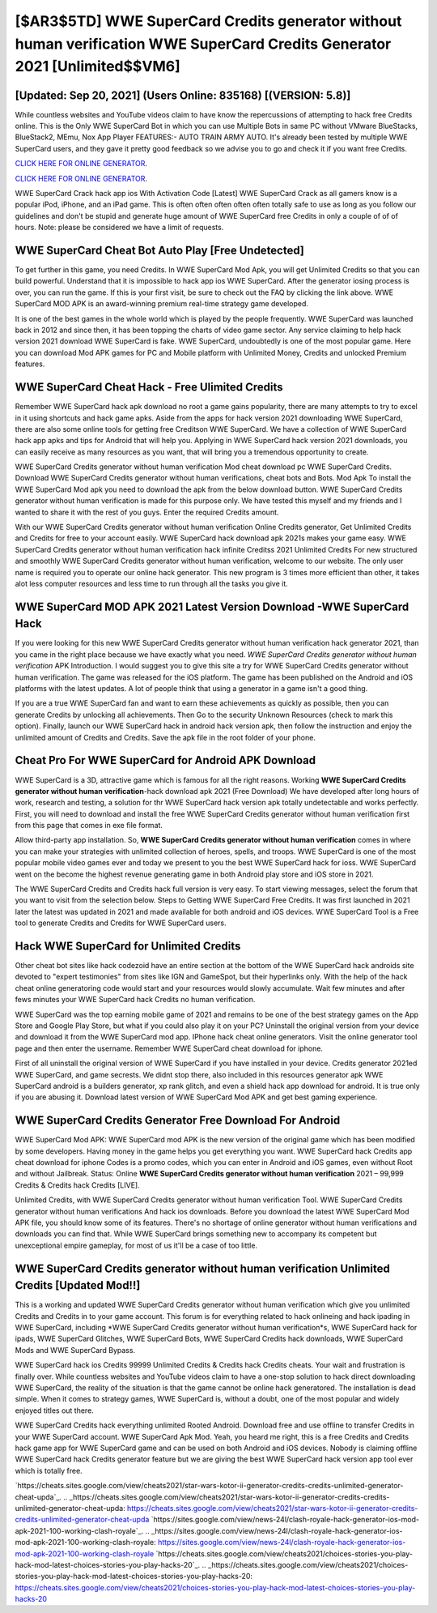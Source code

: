 [$AR3$5TD] WWE SuperCard Credits generator without human verification WWE SuperCard Credits Generator 2021 [Unlimited$$VM6]
=========

[Updated: Sep 20, 2021] (Users Online: 835168) [(VERSION: 5.8)]
---------

While countless websites and YouTube videos claim to have know the repercussions of attempting to hack free Credits online.  This is the Only WWE SuperCard Bot in which you can use Multiple Bots in same PC without VMware BlueStacks, BlueStack2, MEmu, Nox App Player FEATURES:- AUTO TRAIN ARMY AUTO. It's already been tested by multiple WWE SuperCard users, and they gave it pretty good feedback so we advise you to go and check it if you want free Credits.

`CLICK HERE FOR ONLINE GENERATOR`_.

.. _CLICK HERE FOR ONLINE GENERATOR: http://easydld.xyz/83f487a

`CLICK HERE FOR ONLINE GENERATOR`_.

.. _CLICK HERE FOR ONLINE GENERATOR: http://easydld.xyz/83f487a

WWE SuperCard Crack hack app ios With Activation Code [Latest] WWE SuperCard Crack as all gamers know is a popular iPod, iPhone, and an iPad game.  This is often often often often often totally safe to use as long as you follow our guidelines and don't be stupid and generate huge amount of WWE SuperCard free Credits in only a couple of of of hours.  Note: please be considered we have a limit of requests.

WWE SuperCard Cheat Bot Auto Play [Free Undetected]
---------

To get further in this game, you need Credits. In WWE SuperCard Mod Apk, you will get Unlimited Credits so that you can build powerful. Understand that it is impossible to hack app ios WWE SuperCard.  After the generator iosing process is over, you can run the game. If this is your first visit, be sure to check out the FAQ by clicking the link above.  WWE SuperCard MOD APK is an award-winning premium real-time strategy game developed.

It is one of the best games in the whole world which is played by the people frequently.  WWE SuperCard was launched back in 2012 and since then, it has been topping the charts of video game sector.  Any service claiming to help hack version 2021 download WWE SuperCard is fake. WWE SuperCard, undoubtedly is one of the most popular game. Here you can download Mod APK games for PC and Mobile platform with Unlimited Money, Credits and unlocked Premium features.


WWE SuperCard Cheat Hack - Free Ulimited Credits
---------

Remember WWE SuperCard hack apk download no root a game gains popularity, there are many attempts to try to excel in it using shortcuts and hack game apks.  Aside from the apps for hack version 2021 downloading WWE SuperCard, there are also some online tools for getting free Creditson WWE SuperCard.  We have a collection of WWE SuperCard hack app apks and tips for Android that will help you. Applying in WWE SuperCard hack version 2021 downloads, you can easily receive as many resources as you want, that will bring you a tremendous opportunity to create.

WWE SuperCard Credits generator without human verification Mod cheat download pc WWE SuperCard Credits.  Download WWE SuperCard Credits generator without human verifications, cheat bots and Bots.  Mod Apk To install the WWE SuperCard Mod apk you need to download the apk from the below download button.  WWE SuperCard Credits generator without human verification is made for this purpose only.  We have tested this myself and my friends and I wanted to share it with the rest of you guys.  Enter the required Credits amount.

With our WWE SuperCard Credits generator without human verification Online Credits generator, Get Unlimited Credits and Credits for free to your account easily. WWE SuperCard hack download apk 2021s makes your game easy.  WWE SuperCard Credits generator without human verification hack infinite Creditss 2021 Unlimited Credits For new structured and smoothly WWE SuperCard Credits generator without human verification, welcome to our website.  The only user name is required you to operate our online hack generator. This new program is 3 times more efficient than other, it takes alot less computer resources and less time to run through all the tasks you give it.

WWE SuperCard MOD APK 2021 Latest Version Download -WWE SuperCard Hack
---------

If you were looking for this new WWE SuperCard Credits generator without human verification hack generator 2021, than you came in the right place because we have exactly what you need.  *WWE SuperCard Credits generator without human verification* APK Introduction.  I would suggest you to give this site a try for WWE SuperCard Credits generator without human verification.  The game was released for the iOS platform. The game has been published on the Android and iOS platforms with the latest updates.  A lot of people think that using a generator in a game isn't a good thing.

If you are a true WWE SuperCard fan and want to earn these achievements as quickly as possible, then you can generate Credits by unlocking all achievements.  Then Go to the security Unknown Resources (check to mark this option).  Finally, launch our WWE SuperCard hack in android hack version apk, then follow the instruction and enjoy the unlimited amount of Credits and Credits. Save the apk file in the root folder of your phone.

Cheat Pro For WWE SuperCard for Android APK Download
---------

WWE SuperCard is a 3D, attractive game which is famous for all the right reasons.  Working **WWE SuperCard Credits generator without human verification**-hack download apk 2021 (Free Download) We have developed after long hours of work, research and testing, a solution for thr WWE SuperCard hack version apk totally undetectable and works perfectly.  First, you will need to download and install the free WWE SuperCard Credits generator without human verification first from this page that comes in exe file format.

Allow third-party app installation.  So, **WWE SuperCard Credits generator without human verification** comes in where you can make your strategies with unlimited collection of heroes, spells, and troops.  WWE SuperCard is one of the most popular mobile video games ever and today we present to you the best WWE SuperCard hack for ioss.  WWE SuperCard went on the become the highest revenue generating game in both Android play store and iOS store in 2021.

The WWE SuperCard Credits and Credits hack full version is very easy. To start viewing messages, select the forum that you want to visit from the selection below. Steps to Getting WWE SuperCard Free Credits.  It was first launched in 2021 later the latest was updated in 2021 and made available for both android and iOS devices. WWE SuperCard Tool is a Free tool to generate Credits and Credits for WWE SuperCard users.

Hack WWE SuperCard for Unlimited Credits
---------

Other cheat bot sites like hack codezoid have an entire section at the bottom of the WWE SuperCard hack androids site devoted to "expert testimonies" from sites like IGN and GameSpot, but their hyperlinks only. With the help of the hack cheat online generatoring code would start and your resources would slowly accumulate. Wait few minutes and after fews minutes your WWE SuperCard hack Credits no human verification.

WWE SuperCard was the top earning mobile game of 2021 and remains to be one of the best strategy games on the App Store and Google Play Store, but what if you could also play it on your PC? Uninstall the original version from your device and download it from the WWE SuperCard mod app.  IPhone hack cheat online generators.  Visit the online generator tool page and then enter the username.  Remember WWE SuperCard cheat download for iphone.

First of all uninstall the original version of WWE SuperCard if you have installed in your device.  Credits generator 2021ed WWE SuperCard, and game secrests.  We didnt stop there, also included in this resources generator apk WWE SuperCard android is a builders generator, xp rank glitch, and even a shield hack app download for android.  It is true only if you are abusing it.  Download latest version of WWE SuperCard Mod APK and get best gaming experience.

WWE SuperCard Credits Generator Free Download For Android
---------

WWE SuperCard Mod APK: WWE SuperCard mod APK is the new version of the original game which has been modified by some developers.  Having money in the game helps you get everything you want.  WWE SuperCard hack Credits app cheat download for iphone Codes is a promo codes, which you can enter in Android and iOS games, even without Root and without Jailbreak.  Status: Online **WWE SuperCard Credits generator without human verification** 2021 – 99,999 Credits & Credits hack Credits [LIVE].

Unlimited Credits, with WWE SuperCard Credits generator without human verification Tool.  WWE SuperCard Credits generator without human verifications And hack ios downloads.  Before you download the latest WWE SuperCard Mod APK file, you should know some of its features.  There's no shortage of online generator without human verifications and downloads you can find that. While WWE SuperCard brings something new to accompany its competent but unexceptional empire gameplay, for most of us it'll be a case of too little.

WWE SuperCard Credits generator without human verification Unlimited Credits [Updated Mod!!]
---------

This is a working and updated ‎WWE SuperCard Credits generator without human verification which give you unlimited Credits and Credits in to your game account.  This forum is for everything related to hack onlineing and hack ipading in WWE SuperCard, including *WWE SuperCard Credits generator without human verification*s, WWE SuperCard hack for ipads, WWE SuperCard Glitches, WWE SuperCard Bots, WWE SuperCard Credits hack downloads, WWE SuperCard Mods and WWE SuperCard Bypass.

WWE SuperCard hack ios Credits 99999 Unlimited Credits & Credits hack Credits cheats.  Your wait and frustration is finally over. While countless websites and YouTube videos claim to have a one-stop solution to hack direct downloading WWE SuperCard, the reality of the situation is that the game cannot be online hack generatored.  The installation is dead simple.  When it comes to strategy games, WWE SuperCard is, without a doubt, one of the most popular and widely enjoyed titles out there.

WWE SuperCard Credits hack everything unlimited Rooted Android.  Download free and use offline to transfer Credits in your WWE SuperCard account.  WWE SuperCard Apk Mod.  Yeah, you heard me right, this is a free Credits and Credits hack game app for ‎WWE SuperCard game and can be used on both Android and iOS devices.  Nobody is claiming offline WWE SuperCard hack Credits generator feature but we are giving the best WWE SuperCard hack version app tool ever which is totally free.

`https://cheats.sites.google.com/view/cheats2021/star-wars-kotor-ii-generator-credits-credits-unlimited-generator-cheat-upda`_.
.. _https://cheats.sites.google.com/view/cheats2021/star-wars-kotor-ii-generator-credits-credits-unlimited-generator-cheat-upda: https://cheats.sites.google.com/view/cheats2021/star-wars-kotor-ii-generator-credits-credits-unlimited-generator-cheat-upda
`https://sites.google.com/view/news-24l/clash-royale-hack-generator-ios-mod-apk-2021-100-working-clash-royale`_.
.. _https://sites.google.com/view/news-24l/clash-royale-hack-generator-ios-mod-apk-2021-100-working-clash-royale: https://sites.google.com/view/news-24l/clash-royale-hack-generator-ios-mod-apk-2021-100-working-clash-royale
`https://cheats.sites.google.com/view/cheats2021/choices-stories-you-play-hack-mod-latest-choices-stories-you-play-hacks-20`_.
.. _https://cheats.sites.google.com/view/cheats2021/choices-stories-you-play-hack-mod-latest-choices-stories-you-play-hacks-20: https://cheats.sites.google.com/view/cheats2021/choices-stories-you-play-hack-mod-latest-choices-stories-you-play-hacks-20